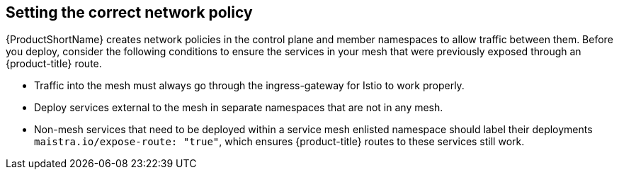 ////
This CONCEPT module included in the following assemblies:
* service_mesh/v1x/prepare-to-deploy-applications-ossm.adoc
* service_mesh/v2x/prepare-to-deploy-applications-ossm.adoc
////

[id="ossm-config-network-policy_{context}"]

== Setting the correct network policy

{ProductShortName} creates network policies in the control plane and member namespaces to allow traffic between them. Before you deploy, consider the following conditions to ensure the services in your mesh that were previously exposed through an {product-title} route.

* Traffic into the mesh must always go through the ingress-gateway for Istio to work properly.
* Deploy services external to the mesh in separate namespaces that are not in any mesh.
* Non-mesh services that need to be deployed within a service mesh enlisted namespace should label their deployments `maistra.io/expose-route: "true"`, which ensures {product-title} routes to these services still work.
